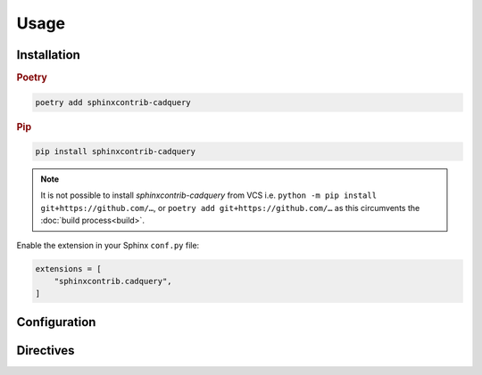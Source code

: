=====
Usage
=====

Installation
------------

.. rubric:: Poetry

.. code-block:: text

    poetry add sphinxcontrib-cadquery


.. rubric:: Pip

.. code-block:: text

    pip install sphinxcontrib-cadquery


.. note::

    It is not possible to install *sphinxcontrib-cadquery* from VCS i.e.
    ``python -m pip install git+https://github.com/…``, or
    ``poetry add git+https://github.com/…`` as this circumvents the :doc:`build
    process<build>`.


Enable the extension in your Sphinx ``conf.py`` file:

.. code-block:: python

    extensions = [
        "sphinxcontrib.cadquery",
    ]


.. _usage-directives:


Configuration
-------------

.. confval:: cadquery_include_source

    A boolean that decides whether to show CadQuery source code.
    Default is ``True``.

    .. versionadded:: 0.2.0


Directives
----------

.. rst:directive:: .. cadquery-vtk:: [path_name]

    Render a CadQuery model using `kitware/vtk.js`_.

    VTK JavaScript is generated using the :doc:`CadQuery Gateway Interface <cadquery-latest:cqgi>`
    and :func:`cadquery-latest:cadquery.occ_impl.assembly.toJSON`.

    The *path_name* argument is a path to a CadQuery source file,
    relative to the Sphinx content root.

    Examples:

    .. code-block:: rst

        .. cadquery-vtk::

            result = cadquery.Workplane("front").box(2, 2, 0.5)

    .. code-block:: rst

        .. cadquery-vtk::
            :height: 100px

            result = cadquery.Workplane("front").box(2, 2, 0.5)

    .. code-block:: rst

        .. cadquery-vtk:: ../examples/simple-rectangular-plate.py


    .. versionadded:: 0.2.0
        Identical to depreciated :rst:dir:`cadquery` directive.

    .. rubric:: Options

    .. rst:directive:option:: align
        :type: left|right|center|justify|initial|inherit (optional, default = "left")

        Alignment of render. Value is used for the CSS ``text-align`` property.

    .. rst:directive:option:: height
        :type: length or unitless (optional, default = 500px)

        Height of render. Value is used for the CSS ``height`` property.

    .. rst:directive:option:: select
        :type: name of shape to render (optional, default = result)

        CadQuery object to render.

    .. rst:directive:option:: width
        :type: length or percentage or unitless (optional, default = 100%)

        Width of render.  Value is used for the CSS ``width`` property.


.. rst:directive:: .. cadquery-svg::

    Render a CadQuery model using SVG.

    .. tip::

        The CadQuery source must call
        :meth:`show_object() <cadquery-latest:cadquery.cqgi.ScriptCallback.show_object>`.

    Examples:

    .. code-block:: rst

        .. cadquery-svg::

            result = cadquery.Workplane("front").box(2, 2, 0.5)
            show_object(result)

    .. code-block:: rst

        .. cadquery-svg::
            :align: center

            result = cadquery.Workplane("front").box(2, 2, 0.5)
            show_object(result)

    The SVG image is generated using the :doc:`CadQuery Gateway Interface <cadquery-latest:cqgi>`
    and the :doc:`CadQuery SVG exporter <cadquery-latest:importexport>` .

    .. versionadded:: 0.2.0
      Identical to depreciated :rst:dir:`cq_plot` directive.

    .. rubric:: Options

    .. rst:directive:option:: align
        :type: left|right|center|justify|initial|inherit (optional, default = "left")

        Alignment of render. Value is used for the CSS ``text-align`` property.


.. rst:directive:: .. cadquery::

    .. deprecated:: 0.2.0
       Use the :rst:dir:`cadquery-vtk` directive instead.


.. rst:directive:: .. cq_plot::

    .. deprecated:: 0.2.0
       Use the :rst:dir:`cadquery-svg` directive instead.


.. _`kitware/vtk.js`: https://kitware.github.io/vtk-js/
